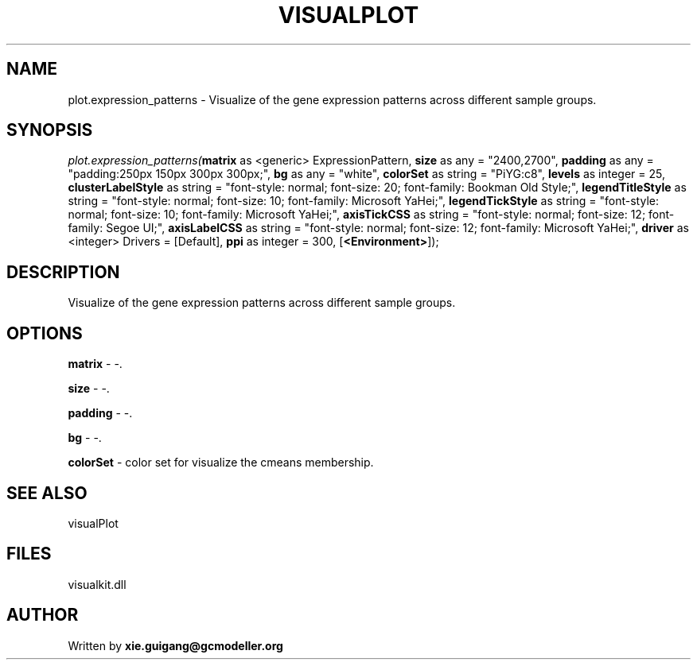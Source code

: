 .\" man page create by R# package system.
.TH VISUALPLOT 2 2000-01-01 "plot.expression_patterns" "plot.expression_patterns"
.SH NAME
plot.expression_patterns \- Visualize of the gene expression patterns across different sample groups.
.SH SYNOPSIS
\fIplot.expression_patterns(\fBmatrix\fR as <generic> ExpressionPattern, 
\fBsize\fR as any = "2400,2700", 
\fBpadding\fR as any = "padding:250px 150px 300px 300px;", 
\fBbg\fR as any = "white", 
\fBcolorSet\fR as string = "PiYG:c8", 
\fBlevels\fR as integer = 25, 
\fBclusterLabelStyle\fR as string = "font-style: normal; font-size: 20; font-family: Bookman Old Style;", 
\fBlegendTitleStyle\fR as string = "font-style: normal; font-size: 10; font-family: Microsoft YaHei;", 
\fBlegendTickStyle\fR as string = "font-style: normal; font-size: 10; font-family: Microsoft YaHei;", 
\fBaxisTickCSS\fR as string = "font-style: normal; font-size: 12; font-family: Segoe UI;", 
\fBaxisLabelCSS\fR as string = "font-style: normal; font-size: 12; font-family: Microsoft YaHei;", 
\fBdriver\fR as <integer> Drivers = [Default], 
\fBppi\fR as integer = 300, 
[\fB<Environment>\fR]);\fR
.SH DESCRIPTION
.PP
Visualize of the gene expression patterns across different sample groups.
.PP
.SH OPTIONS
.PP
\fBmatrix\fB \fR\- -. 
.PP
.PP
\fBsize\fB \fR\- -. 
.PP
.PP
\fBpadding\fB \fR\- -. 
.PP
.PP
\fBbg\fB \fR\- -. 
.PP
.PP
\fBcolorSet\fB \fR\- color set for visualize the cmeans membership. 
.PP
.SH SEE ALSO
visualPlot
.SH FILES
.PP
visualkit.dll
.PP
.SH AUTHOR
Written by \fBxie.guigang@gcmodeller.org\fR
